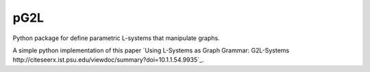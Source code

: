 pG2L
====

Python package for define parametric L-systems that manipulate graphs.

A simple python implementation of this paper `Using L-Systems as Graph Grammar: G2L-Systems http://citeseerx.ist.psu.edu/viewdoc/summary?doi=10.1.1.54.9935`_.

